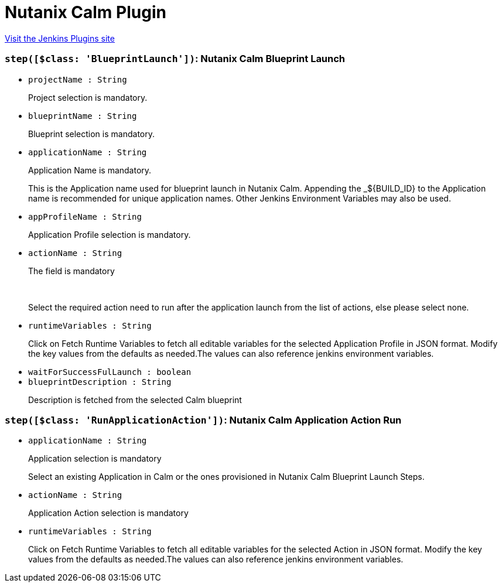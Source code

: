 = Nutanix Calm Plugin
:page-layout: pipelinesteps

:notitle:
:description:
:author:
:email: jenkinsci-users@googlegroups.com
:sectanchors:
:toc: left
:compat-mode!:


++++
<a href="https://plugins.jenkins.io/nutanix-calm">Visit the Jenkins Plugins site</a>
++++


=== `step([$class: 'BlueprintLaunch'])`: Nutanix Calm Blueprint Launch
++++
<ul><li><code>projectName : String</code>
<div><div>
 <p>Project selection is mandatory.</p>
</div></div>

</li>
<li><code>blueprintName : String</code>
<div><div>
 <p>Blueprint selection is mandatory.</p>
</div></div>

</li>
<li><code>applicationName : String</code>
<div><div>
 <p>Application Name is mandatory.</p>
 <p>This is the Application name used for blueprint launch in Nutanix Calm. Appending the _${BUILD_ID} to the Application name is recommended for unique application names. Other Jenkins Environment Variables may also be used.</p>
</div></div>

</li>
<li><code>appProfileName : String</code>
<div><div>
 <p>Application Profile selection is mandatory.</p>
</div></div>

</li>
<li><code>actionName : String</code>
<div><div>
 <p>The field is mandatory</p>
 <br>
 <p>Select the required action need to run after the application launch from the list of actions, else please select none.</p>
</div></div>

</li>
<li><code>runtimeVariables : String</code>
<div><div>
 <p>Click on Fetch Runtime Variables to fetch all editable variables for the selected Application Profile in JSON format. Modify the key values from the defaults as needed.The values can also reference jenkins environment variables.</p>
</div></div>

</li>
<li><code>waitForSuccessFulLaunch : boolean</code>
</li>
<li><code>blueprintDescription : String</code>
<div><div>
 <p>Description is fetched from the selected Calm blueprint</p>
</div></div>

</li>
</ul>


++++
=== `step([$class: 'RunApplicationAction'])`: Nutanix Calm Application Action Run
++++
<ul><li><code>applicationName : String</code>
<div><div>
 <p>Application selection is mandatory</p>
 <p>Select an existing Application in Calm or the ones provisioned in Nutanix Calm Blueprint Launch Steps.</p>
</div></div>

</li>
<li><code>actionName : String</code>
<div><div>
 <p>Application Action selection is mandatory</p>
</div></div>

</li>
<li><code>runtimeVariables : String</code>
<div><div>
 <p>Click on Fetch Runtime Variables to fetch all editable variables for the selected Action in JSON format. Modify the key values from the defaults as needed.The values can also reference jenkins environment variables.</p>
</div></div>

</li>
</ul>


++++

